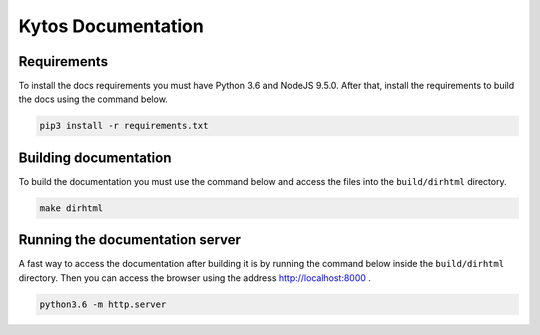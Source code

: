Kytos Documentation
######################


Requirements
============

To install the docs requirements you must have Python 3.6 and NodeJS
9.5.0. After that, install the requirements to build the docs using the
command below.

.. code-block:: sh

  pip3 install -r requirements.txt

Building documentation
======================

To build the documentation you must use the command below and access
the files into the ``build/dirhtml`` directory.

.. code-block:: sh

  make dirhtml

Running the documentation server
================================

A fast way to access the documentation after building it is by running
the command below inside the ``build/dirhtml`` directory. Then you can
access the browser using the address http://localhost:8000 .

.. code-block:: sh

  python3.6 -m http.server
